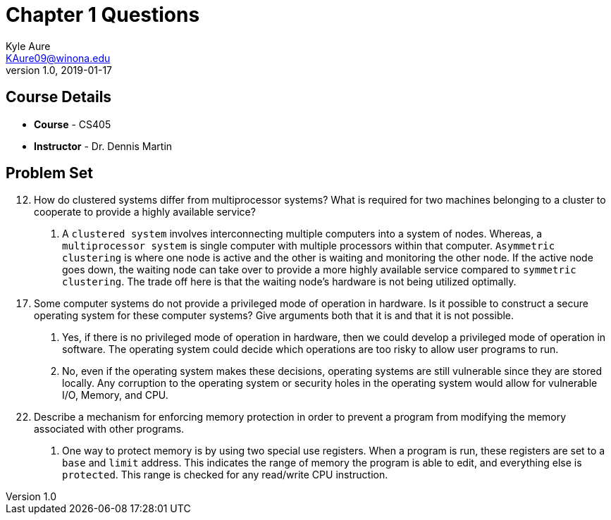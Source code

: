= Chapter 1 Questions
Kyle Aure <KAure09@winona.edu>
v1.0, 2019-01-17
:RepoURL: https://github.com/KyleAure/WSURochester
:AuthorURL: https://github.com/KyleAure
:DirURL: {RepoURL}/CS405

== Course Details
* **Course** - CS405
* **Instructor** - Dr. Dennis Martin

== Problem Set
[start=12]
12. How do clustered systems differ from multiprocessor systems?
What is required for two machines belonging to a cluster to cooperate to provide a highly available service?

A. A `clustered system` involves interconnecting multiple computers into a system of nodes.
Whereas, a `multiprocessor system` is single computer with multiple processors within that computer.
`Asymmetric clustering` is where one node is active and the other is waiting and monitoring the other node.
If the active node goes down, the waiting node can take over to provide a more highly available service compared to `symmetric clustering`.
The trade off here is that the waiting node's hardware is not being utilized optimally.

[start=17]
17. Some computer systems do not provide a privileged mode of operation in hardware.
Is it possible to construct a secure operating system for these computer systems?
Give arguments both that it is and that it is not possible.

A. Yes, if there is no privileged mode of operation in hardware, then we could develop a privileged mode of operation in software.
The operating system could decide which operations are too risky to allow user programs to run.

B. No, even if the operating system makes these decisions, operating systems are still vulnerable since they are stored locally.
Any corruption to the operating system or security holes in the operating system would allow for vulnerable I/O, Memory, and CPU.

[start=22]
22. Describe a mechanism for enforcing memory protection in order to prevent a program from modifying the memory associated with other programs.

A. One way to protect memory is by using two special use registers.
When a program is run, these registers are set to a `base` and `limit` address.
This indicates the range of memory the program is able to edit, and everything else is `protected`.
This range is checked for any read/write CPU instruction.
